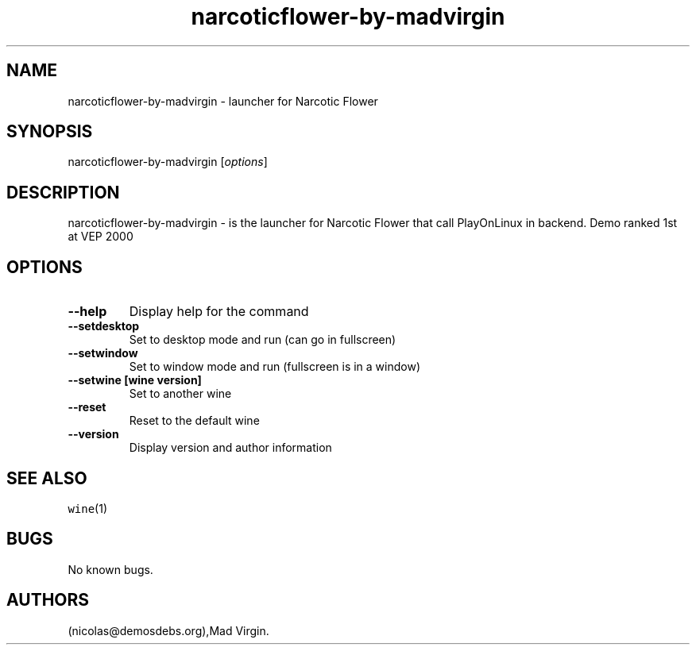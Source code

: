 .\" Automatically generated by Pandoc 2.5
.\"
.TH "narcoticflower\-by\-madvirgin" "6" "2016\-01\-17" "Narcotic Flower User Manuals" ""
.hy
.SH NAME
.PP
narcoticflower\-by\-madvirgin \- launcher for Narcotic Flower
.SH SYNOPSIS
.PP
narcoticflower\-by\-madvirgin [\f[I]options\f[R]]
.SH DESCRIPTION
.PP
narcoticflower\-by\-madvirgin \- is the launcher for Narcotic Flower
that call PlayOnLinux in backend.
Demo ranked 1st at VEP 2000
.SH OPTIONS
.TP
.B \-\-help
Display help for the command
.TP
.B \-\-setdesktop
Set to desktop mode and run (can go in fullscreen)
.TP
.B \-\-setwindow
Set to window mode and run (fullscreen is in a window)
.TP
.B \-\-setwine [wine version]
Set to another wine
.TP
.B \-\-reset
Reset to the default wine
.TP
.B \-\-version
Display version and author information
.SH SEE ALSO
.PP
\f[C]wine\f[R](1)
.SH BUGS
.PP
No known bugs.
.SH AUTHORS
(nicolas\[at]demosdebs.org),Mad Virgin.
